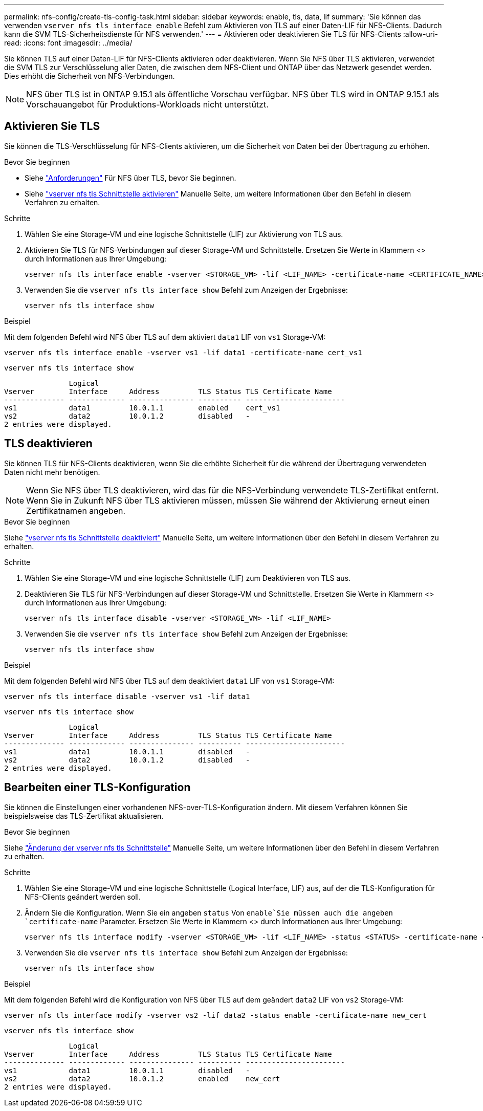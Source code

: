 ---
permalink: nfs-config/create-tls-config-task.html 
sidebar: sidebar 
keywords: enable, tls, data, lif 
summary: 'Sie können das verwenden `vserver nfs tls interface enable` Befehl zum Aktivieren von TLS auf einer Daten-LIF für NFS-Clients. Dadurch kann die SVM TLS-Sicherheitsdienste für NFS verwenden.' 
---
= Aktivieren oder deaktivieren Sie TLS für NFS-Clients
:allow-uri-read: 
:icons: font
:imagesdir: ../media/


[role="lead"]
Sie können TLS auf einer Daten-LIF für NFS-Clients aktivieren oder deaktivieren. Wenn Sie NFS über TLS aktivieren, verwendet die SVM TLS zur Verschlüsselung aller Daten, die zwischen dem NFS-Client und ONTAP über das Netzwerk gesendet werden. Dies erhöht die Sicherheit von NFS-Verbindungen.


NOTE: NFS über TLS ist in ONTAP 9.15.1 als öffentliche Vorschau verfügbar. NFS über TLS wird in ONTAP 9.15.1 als Vorschauangebot für Produktions-Workloads nicht unterstützt.



== Aktivieren Sie TLS

Sie können die TLS-Verschlüsselung für NFS-Clients aktivieren, um die Sicherheit von Daten bei der Übertragung zu erhöhen.

.Bevor Sie beginnen
* Siehe link:tls-nfs-strong-security-concept.html["Anforderungen"^] Für NFS über TLS, bevor Sie beginnen.
* Siehe https://docs.netapp.com/us-en/ontap-cli-9151/vserver-nfs-tls-interface-enable.html["vserver nfs tls Schnittstelle aktivieren"^] Manuelle Seite, um weitere Informationen über den Befehl in diesem Verfahren zu erhalten.


.Schritte
. Wählen Sie eine Storage-VM und eine logische Schnittstelle (LIF) zur Aktivierung von TLS aus.
. Aktivieren Sie TLS für NFS-Verbindungen auf dieser Storage-VM und Schnittstelle. Ersetzen Sie Werte in Klammern <> durch Informationen aus Ihrer Umgebung:
+
[source, console]
----
vserver nfs tls interface enable -vserver <STORAGE_VM> -lif <LIF_NAME> -certificate-name <CERTIFICATE_NAME>
----
. Verwenden Sie die `vserver nfs tls interface show` Befehl zum Anzeigen der Ergebnisse:
+
[source, console]
----
vserver nfs tls interface show
----


.Beispiel
Mit dem folgenden Befehl wird NFS über TLS auf dem aktiviert `data1` LIF von `vs1` Storage-VM:

[source, console]
----
vserver nfs tls interface enable -vserver vs1 -lif data1 -certificate-name cert_vs1
----
[source, console]
----
vserver nfs tls interface show
----
....
               Logical
Vserver        Interface     Address         TLS Status TLS Certificate Name
-------------- ------------- --------------- ---------- -----------------------
vs1            data1         10.0.1.1        enabled    cert_vs1
vs2            data2         10.0.1.2        disabled   -
2 entries were displayed.
....


== TLS deaktivieren

Sie können TLS für NFS-Clients deaktivieren, wenn Sie die erhöhte Sicherheit für die während der Übertragung verwendeten Daten nicht mehr benötigen.


NOTE: Wenn Sie NFS über TLS deaktivieren, wird das für die NFS-Verbindung verwendete TLS-Zertifikat entfernt. Wenn Sie in Zukunft NFS über TLS aktivieren müssen, müssen Sie während der Aktivierung erneut einen Zertifikatnamen angeben.

.Bevor Sie beginnen
Siehe https://docs.netapp.com/us-en/ontap-cli-9151/vserver-nfs-tls-interface-disable.html["vserver nfs tls Schnittstelle deaktiviert"^] Manuelle Seite, um weitere Informationen über den Befehl in diesem Verfahren zu erhalten.

.Schritte
. Wählen Sie eine Storage-VM und eine logische Schnittstelle (LIF) zum Deaktivieren von TLS aus.
. Deaktivieren Sie TLS für NFS-Verbindungen auf dieser Storage-VM und Schnittstelle. Ersetzen Sie Werte in Klammern <> durch Informationen aus Ihrer Umgebung:
+
[source, console]
----
vserver nfs tls interface disable -vserver <STORAGE_VM> -lif <LIF_NAME>
----
. Verwenden Sie die `vserver nfs tls interface show` Befehl zum Anzeigen der Ergebnisse:
+
[source, console]
----
vserver nfs tls interface show
----


.Beispiel
Mit dem folgenden Befehl wird NFS über TLS auf dem deaktiviert `data1` LIF von `vs1` Storage-VM:

[source, console]
----
vserver nfs tls interface disable -vserver vs1 -lif data1
----
[source, console]
----
vserver nfs tls interface show
----
....
               Logical
Vserver        Interface     Address         TLS Status TLS Certificate Name
-------------- ------------- --------------- ---------- -----------------------
vs1            data1         10.0.1.1        disabled   -
vs2            data2         10.0.1.2        disabled   -
2 entries were displayed.
....


== Bearbeiten einer TLS-Konfiguration

Sie können die Einstellungen einer vorhandenen NFS-over-TLS-Konfiguration ändern. Mit diesem Verfahren können Sie beispielsweise das TLS-Zertifikat aktualisieren.

.Bevor Sie beginnen
Siehe https://docs.netapp.com/us-en/ontap-cli-9151/vserver-nfs-tls-interface-modify.html["Änderung der vserver nfs tls Schnittstelle"^] Manuelle Seite, um weitere Informationen über den Befehl in diesem Verfahren zu erhalten.

.Schritte
. Wählen Sie eine Storage-VM und eine logische Schnittstelle (Logical Interface, LIF) aus, auf der die TLS-Konfiguration für NFS-Clients geändert werden soll.
. Ändern Sie die Konfiguration. Wenn Sie ein angeben `status` Von `enable`Sie müssen auch die angeben `certificate-name` Parameter. Ersetzen Sie Werte in Klammern <> durch Informationen aus Ihrer Umgebung:
+
[source, console]
----
vserver nfs tls interface modify -vserver <STORAGE_VM> -lif <LIF_NAME> -status <STATUS> -certificate-name <CERTIFICATE_NAME>
----
. Verwenden Sie die `vserver nfs tls interface show` Befehl zum Anzeigen der Ergebnisse:
+
[source, console]
----
vserver nfs tls interface show
----


.Beispiel
Mit dem folgenden Befehl wird die Konfiguration von NFS über TLS auf dem geändert `data2` LIF von `vs2` Storage-VM:

[source, console]
----
vserver nfs tls interface modify -vserver vs2 -lif data2 -status enable -certificate-name new_cert
----
[source, console]
----
vserver nfs tls interface show
----
....
               Logical
Vserver        Interface     Address         TLS Status TLS Certificate Name
-------------- ------------- --------------- ---------- -----------------------
vs1            data1         10.0.1.1        disabled   -
vs2            data2         10.0.1.2        enabled    new_cert
2 entries were displayed.
....